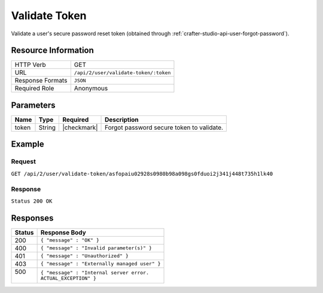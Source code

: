 .. .. include:: /includes/unicode-checkmark.rst

.. _crafter-studio-api-user-validate-token:

==============
Validate Token
==============

Validate a user's secure password reset token (obtained through :ref:`crafter-studio-api-user-forgot-password`).

--------------------
Resource Information
--------------------

+----------------------------+-------------------------------------------------------------------+
|| HTTP Verb                 || GET                                                              |
+----------------------------+-------------------------------------------------------------------+
|| URL                       || ``/api/2/user/validate-token/:token``                            |
+----------------------------+-------------------------------------------------------------------+
|| Response Formats          || ``JSON``                                                         |
+----------------------------+-------------------------------------------------------------------+
|| Required Role             || Anonymous                                                        |
+----------------------------+-------------------------------------------------------------------+

----------
Parameters
----------

+---------------+-------------+---------------+--------------------------------------------------+
|| Name         || Type       || Required     || Description                                     |
+===============+=============+===============+==================================================+
|| token        || String     || |checkmark|  || Forgot password secure token to validate.       |
+---------------+-------------+---------------+--------------------------------------------------+

-------
Example
-------

^^^^^^^
Request
^^^^^^^

``GET /api/2/user/validate-token/asfopaiu02928s0980b98a098gs0fduoi2j341j448t735h1lk40``

^^^^^^^^
Response
^^^^^^^^

``Status 200 OK``

---------
Responses
---------

+---------+---------------------------------------------------+
|| Status || Response Body                                    |
+=========+===================================================+
|| 200    || ``{ "message" : "OK" }``                         |
+---------+---------------------------------------------------+
|| 400    || ``{ "message" : "Invalid parameter(s)" }``       |
+---------+---------------------------------------------------+
|| 401    || ``{ "message" : "Unauthorized" }``               |
+---------+---------------------------------------------------+
|| 403    || ``{ "message" : "Externally managed user" }``    |
+---------+---------------------------------------------------+
|| 500    || ``{ "message" : "Internal server error.``        |
||        || ``ACTUAL_EXCEPTION" }``                          |
+---------+---------------------------------------------------+
